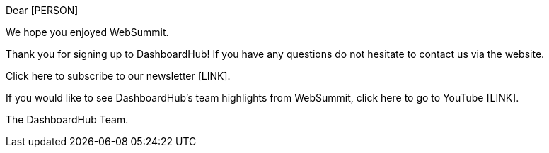 Dear [PERSON]

We hope you enjoyed WebSummit.

Thank you for signing up to DashboardHub! If you have any questions do not hesitate to contact us via the website.

Click here to subscribe to our newsletter [LINK].

If you would like to see DashboardHub's team highlights from WebSummit, click here to go to YouTube [LINK].

The DashboardHub Team.
